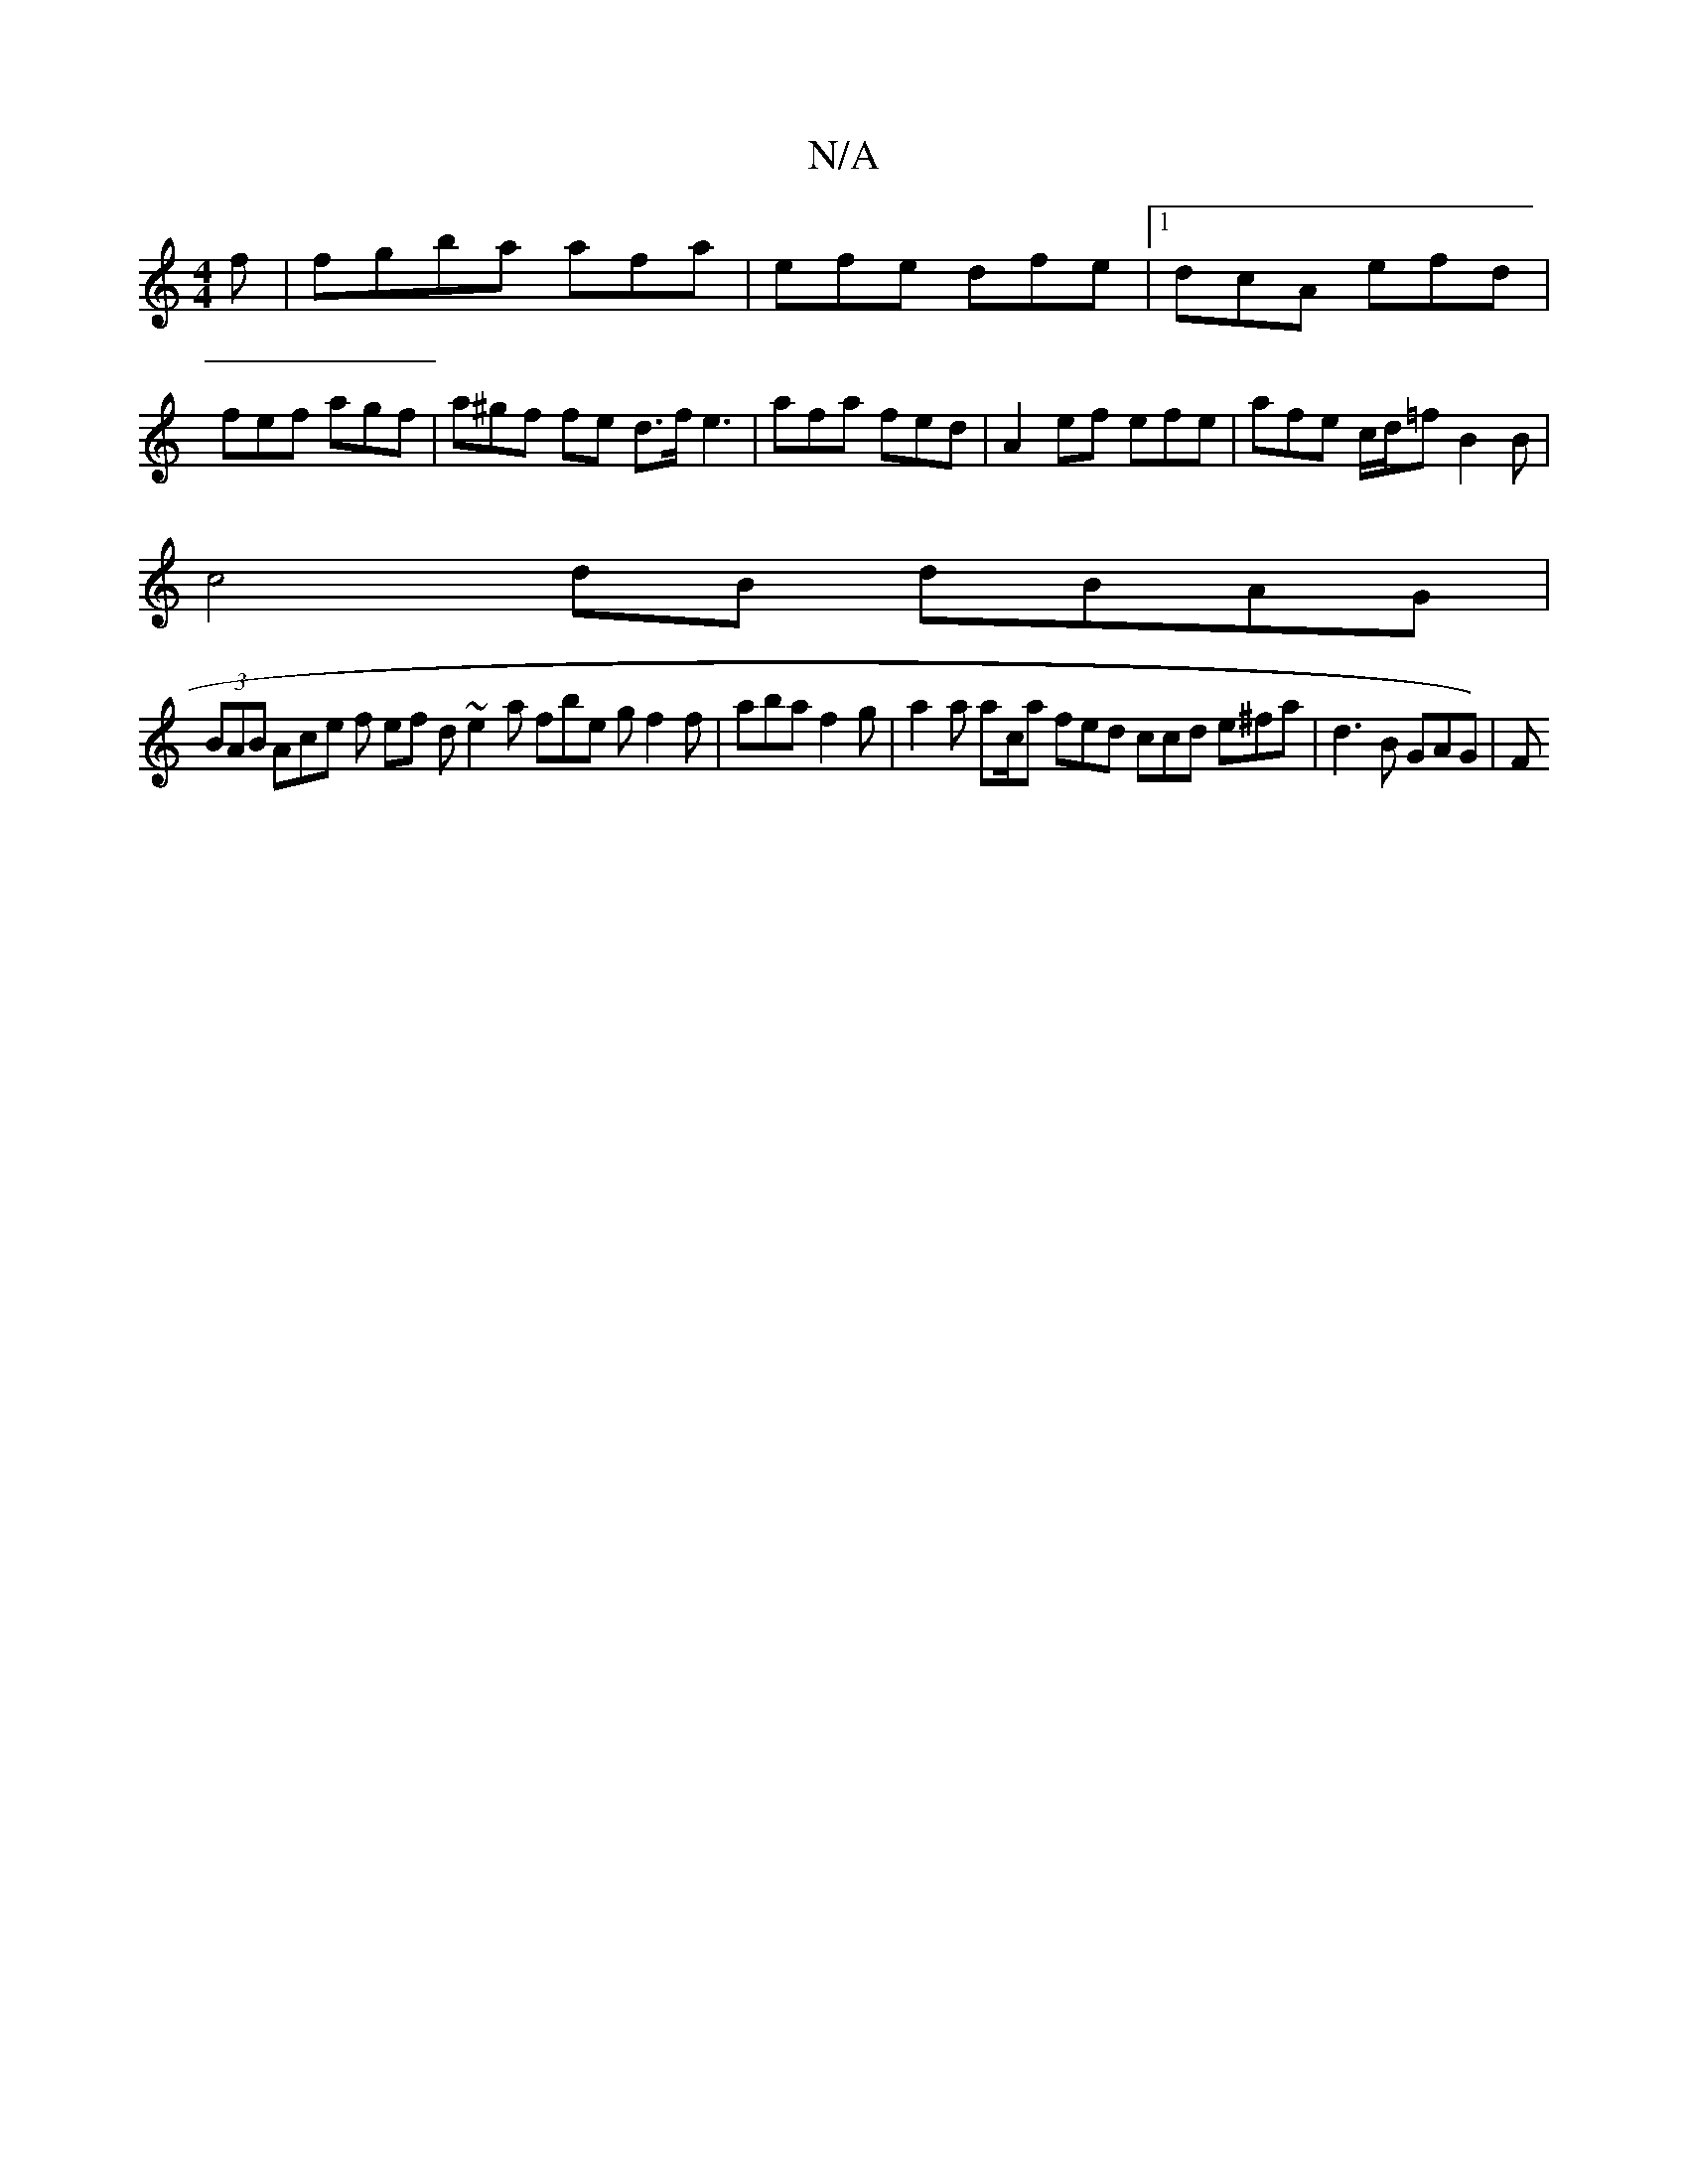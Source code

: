 X:1
T:N/A
M:4/4
R:N/A
K:Cmajor
2 f | fgba afa | efe dfe |1 dcA efd | fef agf | a^gf fe d>f e3 |afa fed | A2 ef efe | afe c/d/=f B2 B |
c4 dB dBAG|
(3BAB Ace f ef d ~e2 a fbe g f2 f | aba f2 g | a2a ac/a fed ccd e^fa | d3 B GAG) | F